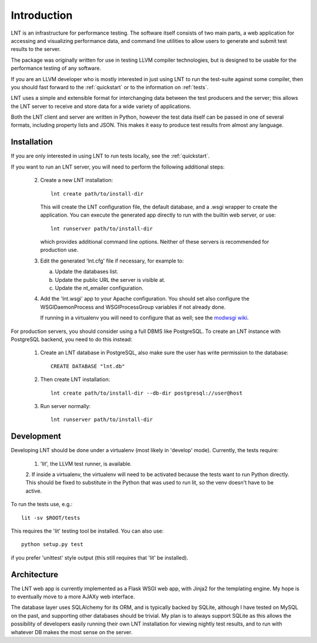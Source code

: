 .. _intro:

Introduction
============

LNT is an infrastructure for performance testing. The software itself consists
of two main parts, a web application for accessing and visualizing performance
data, and command line utilities to allow users to generate and submit test
results to the server.

The package was originally written for use in testing LLVM compiler
technologies, but is designed to be usable for the performance testing of any
software.

If you are an LLVM developer who is mostly interested in just using LNT to run
the test-suite against some compiler, then you should fast forward to the
:ref:`quickstart` or to the information on :ref:`tests`.

LNT uses a simple and extensible format for interchanging data between the test
producers and the server; this allows the LNT server to receive and store data
for a wide variety of applications.

Both the LNT client and server are written in Python, however the test data
itself can be passed in one of several formats, including property lists and
JSON. This makes it easy to produce test results from almost any language.


Installation
------------

If you are only interested in using LNT to run tests locally, see the
:ref:`quickstart`.

If you want to run an LNT server, you will need to perform the following
additional steps:

 2. Create a new LNT installation::

      lnt create path/to/install-dir

    This will create the LNT configuration file, the default database, and a
    .wsgi wrapper to create the application. You can execute the generated app
    directly to run with the builtin web server, or use::

      lnt runserver path/to/install-dir

    which provides additional command line options. Neither of these servers is
    recommended for production use.

 3. Edit the generated 'lnt.cfg' file if necessary, for example to:

    a. Update the databases list.

    b. Update the public URL the server is visible at.

    c. Update the nt_emailer configuration.

 4. Add the 'lnt.wsgi' app to your Apache configuration. You should set also
    configure the WSGIDaemonProcess and WSGIProcessGroup variables if not
    already done.

    If running in a virtualenv you will need to configure that as well; see the
    `modwsgi wiki <http://code.google.com/p/modwsgi/wiki/VirtualEnvironments>`_.

For production servers, you should consider using a full DBMS like PostgreSQL.
To create an LNT instance with PostgreSQL backend, you need to do this instead:

 1. Create an LNT database in PostgreSQL, also make sure the user has
    write permission to the database::

      CREATE DATABASE "lnt.db"

 2. Then create LNT installation::

      lnt create path/to/install-dir --db-dir postgresql://user@host

 3. Run server normally::

      lnt runserver path/to/install-dir

Development
-----------

Developing LNT should be done under a virtualenv (most likely in 'develop'
mode). Currently, the tests require:

 1. 'lit', the LLVM test runner, is available.

 2. If inside a virtualenv, the virtualenv will need to be activated because the
 tests want to run Python directly. This should be fixed to substitute in the
 Python that was used to run lit, so the venv doesn't have to be active.

To run the tests use, e.g.::

  lit -sv $ROOT/tests

This requires the 'lit' testing tool be installed. You can also use::

  python setup.py test

if you prefer 'unittest' style output (this still requires that 'lit' be
installed).

Architecture
------------

The LNT web app is currently implemented as a Flask WSGI web app, with Jinja2
for the templating engine. My hope is to eventually move to a more AJAXy web
interface.

The database layer uses SQLAlchemy for its ORM, and is typically backed by
SQLite, although I have tested on MySQL on the past, and supporting other
databases should be trivial. My plan is to always support SQLite as this allows
the possibility of developers easily running their own LNT installation for
viewing nightly test results, and to run with whatever DB makes the most sense
on the server.
